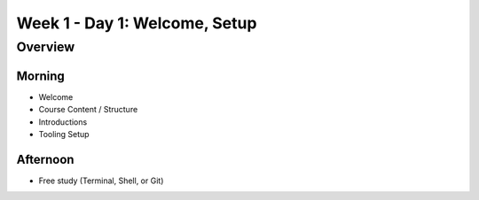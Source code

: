 .. _prep-week1_day1:

==============================
Week 1 - Day 1: Welcome, Setup
==============================

Overview
--------

Morning
^^^^^^^

- Welcome
- Course Content / Structure
- Introductions
- Tooling Setup


Afternoon
^^^^^^^^^

- Free study (Terminal, Shell, or Git)
